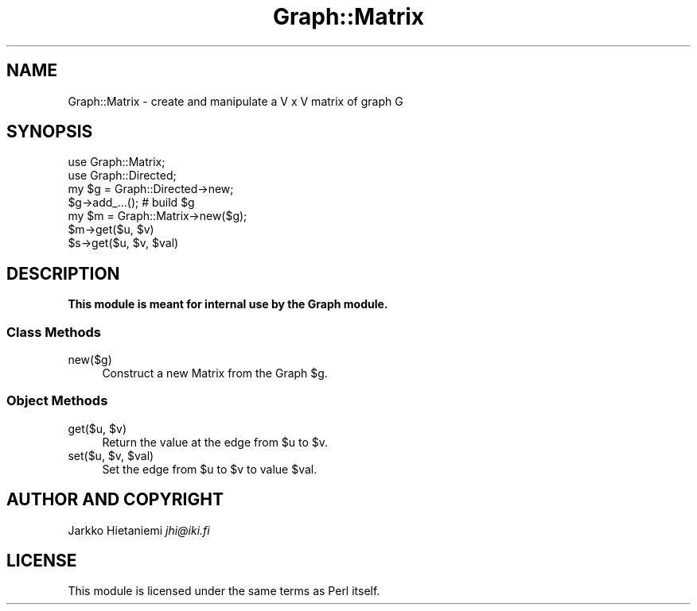.\" Automatically generated by Pod::Man 4.09 (Pod::Simple 3.35)
.\"
.\" Standard preamble:
.\" ========================================================================
.de Sp \" Vertical space (when we can't use .PP)
.if t .sp .5v
.if n .sp
..
.de Vb \" Begin verbatim text
.ft CW
.nf
.ne \\$1
..
.de Ve \" End verbatim text
.ft R
.fi
..
.\" Set up some character translations and predefined strings.  \*(-- will
.\" give an unbreakable dash, \*(PI will give pi, \*(L" will give a left
.\" double quote, and \*(R" will give a right double quote.  \*(C+ will
.\" give a nicer C++.  Capital omega is used to do unbreakable dashes and
.\" therefore won't be available.  \*(C` and \*(C' expand to `' in nroff,
.\" nothing in troff, for use with C<>.
.tr \(*W-
.ds C+ C\v'-.1v'\h'-1p'\s-2+\h'-1p'+\s0\v'.1v'\h'-1p'
.ie n \{\
.    ds -- \(*W-
.    ds PI pi
.    if (\n(.H=4u)&(1m=24u) .ds -- \(*W\h'-12u'\(*W\h'-12u'-\" diablo 10 pitch
.    if (\n(.H=4u)&(1m=20u) .ds -- \(*W\h'-12u'\(*W\h'-8u'-\"  diablo 12 pitch
.    ds L" ""
.    ds R" ""
.    ds C` ""
.    ds C' ""
'br\}
.el\{\
.    ds -- \|\(em\|
.    ds PI \(*p
.    ds L" ``
.    ds R" ''
.    ds C`
.    ds C'
'br\}
.\"
.\" Escape single quotes in literal strings from groff's Unicode transform.
.ie \n(.g .ds Aq \(aq
.el       .ds Aq '
.\"
.\" If the F register is >0, we'll generate index entries on stderr for
.\" titles (.TH), headers (.SH), subsections (.SS), items (.Ip), and index
.\" entries marked with X<> in POD.  Of course, you'll have to process the
.\" output yourself in some meaningful fashion.
.\"
.\" Avoid warning from groff about undefined register 'F'.
.de IX
..
.if !\nF .nr F 0
.if \nF>0 \{\
.    de IX
.    tm Index:\\$1\t\\n%\t"\\$2"
..
.    if !\nF==2 \{\
.        nr % 0
.        nr F 2
.    \}
.\}
.\" ========================================================================
.\"
.IX Title "Graph::Matrix 3"
.TH Graph::Matrix 3 "2014-03-09" "perl v5.26.2" "User Contributed Perl Documentation"
.\" For nroff, turn off justification.  Always turn off hyphenation; it makes
.\" way too many mistakes in technical documents.
.if n .ad l
.nh
.SH "NAME"
Graph::Matrix \- create and manipulate a V x V matrix of graph G
.SH "SYNOPSIS"
.IX Header "SYNOPSIS"
.Vb 7
\&    use Graph::Matrix;
\&    use Graph::Directed;
\&    my $g  = Graph::Directed\->new;
\&    $g\->add_...(); # build $g
\&    my $m = Graph::Matrix\->new($g);
\&    $m\->get($u, $v)
\&    $s\->get($u, $v, $val)
.Ve
.SH "DESCRIPTION"
.IX Header "DESCRIPTION"
\&\fBThis module is meant for internal use by the Graph module.\fR
.SS "Class Methods"
.IX Subsection "Class Methods"
.IP "new($g)" 4
.IX Item "new($g)"
Construct a new Matrix from the Graph \f(CW$g\fR.
.SS "Object Methods"
.IX Subsection "Object Methods"
.ie n .IP "get($u, $v)" 4
.el .IP "get($u, \f(CW$v\fR)" 4
.IX Item "get($u, $v)"
Return the value at the edge from \f(CW$u\fR to \f(CW$v\fR.
.ie n .IP "set($u, $v, $val)" 4
.el .IP "set($u, \f(CW$v\fR, \f(CW$val\fR)" 4
.IX Item "set($u, $v, $val)"
Set the edge from \f(CW$u\fR to \f(CW$v\fR to value \f(CW$val\fR.
.SH "AUTHOR AND COPYRIGHT"
.IX Header "AUTHOR AND COPYRIGHT"
Jarkko Hietaniemi \fIjhi@iki.fi\fR
.SH "LICENSE"
.IX Header "LICENSE"
This module is licensed under the same terms as Perl itself.
